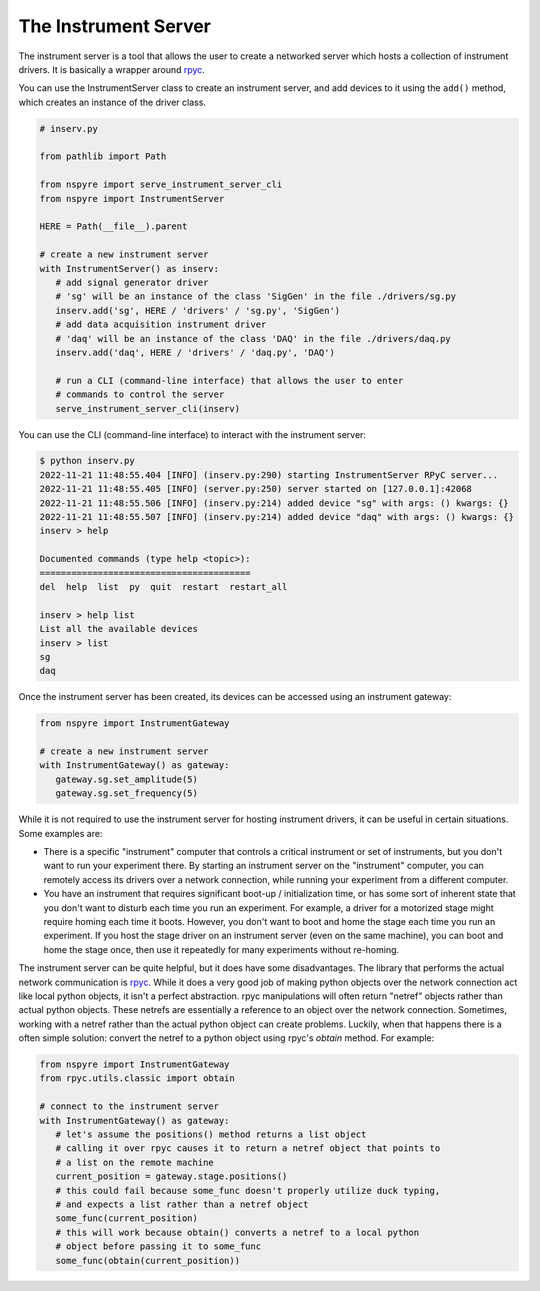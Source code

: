 .. _instrument_server:

#####################
The Instrument Server
#####################

The instrument server is a tool that allows the user to create a networked server which hosts a collection of instrument drivers. It is basically a wrapper around `rpyc <https://rpyc.readthedocs.io/en/latest/>`__.

You can use the InstrumentServer class to create an instrument server, and add devices to it using the ``add()`` method, which creates an instance of the driver class.

.. code-block:: python

   # inserv.py

   from pathlib import Path

   from nspyre import serve_instrument_server_cli
   from nspyre import InstrumentServer

   HERE = Path(__file__).parent

   # create a new instrument server
   with InstrumentServer() as inserv:
      # add signal generator driver
      # 'sg' will be an instance of the class 'SigGen' in the file ./drivers/sg.py
      inserv.add('sg', HERE / 'drivers' / 'sg.py', 'SigGen')
      # add data acquisition instrument driver
      # 'daq' will be an instance of the class 'DAQ' in the file ./drivers/daq.py
      inserv.add('daq', HERE / 'drivers' / 'daq.py', 'DAQ')

      # run a CLI (command-line interface) that allows the user to enter
      # commands to control the server
      serve_instrument_server_cli(inserv)

You can use the CLI (command-line interface) to interact with the instrument server:

.. code-block:: bash

   $ python inserv.py
   2022-11-21 11:48:55.404 [INFO] (inserv.py:290) starting InstrumentServer RPyC server...
   2022-11-21 11:48:55.405 [INFO] (server.py:250) server started on [127.0.0.1]:42068
   2022-11-21 11:48:55.506 [INFO] (inserv.py:214) added device "sg" with args: () kwargs: {}
   2022-11-21 11:48:55.507 [INFO] (inserv.py:214) added device "daq" with args: () kwargs: {}
   inserv > help

   Documented commands (type help <topic>):
   ========================================
   del  help  list  py  quit  restart  restart_all

   inserv > help list
   List all the available devices
   inserv > list
   sg
   daq

Once the instrument server has been created, its devices can be accessed using an instrument gateway:

.. code-block:: python

   from nspyre import InstrumentGateway

   # create a new instrument server
   with InstrumentGateway() as gateway:
      gateway.sg.set_amplitude(5)
      gateway.sg.set_frequency(5)

While it is not required to use the instrument server for hosting instrument drivers, it
can be useful in certain situations. Some examples are:

- There is a specific "instrument" computer that controls a critical instrument or set of instruments, but you don't want to run your experiment there. By starting an instrument server on the "instrument" computer, you can remotely access its drivers over a network connection, while running your experiment from a different computer.

- You have an instrument that requires significant boot-up / initialization time, or has some sort of inherent state that you don't want to disturb each time you run an experiment. For example, a driver for a motorized stage might require homing each time it boots. However, you don't want to boot and home the stage each time you run an experiment. If you host the stage driver on an instrument server (even on the same machine), you can boot and home the stage once, then use it repeatedly for many experiments without re-homing.

The instrument server can be quite helpful, but it does have some disadvantages. The library that performs the actual network communication is `rpyc <https://rpyc.readthedocs.io/en/latest/>`__. While it does a very good job of making python objects over the network connection act like local python objects, it isn't a perfect abstraction. rpyc manipulations will often return "netref" objects rather than actual python objects. These netrefs are essentially a reference to an object over the network connection. Sometimes, working with a netref rather than the actual python object can create problems. Luckily, when that happens there is a often simple solution: convert the netref to a python object using rpyc's `obtain` method. For example:

.. code-block:: python

   from nspyre import InstrumentGateway
   from rpyc.utils.classic import obtain

   # connect to the instrument server
   with InstrumentGateway() as gateway:
      # let's assume the positions() method returns a list object
      # calling it over rpyc causes it to return a netref object that points to 
      # a list on the remote machine
      current_position = gateway.stage.positions()
      # this could fail because some_func doesn't properly utilize duck typing, 
      # and expects a list rather than a netref object
      some_func(current_position)
      # this will work because obtain() converts a netref to a local python 
      # object before passing it to some_func
      some_func(obtain(current_position))
